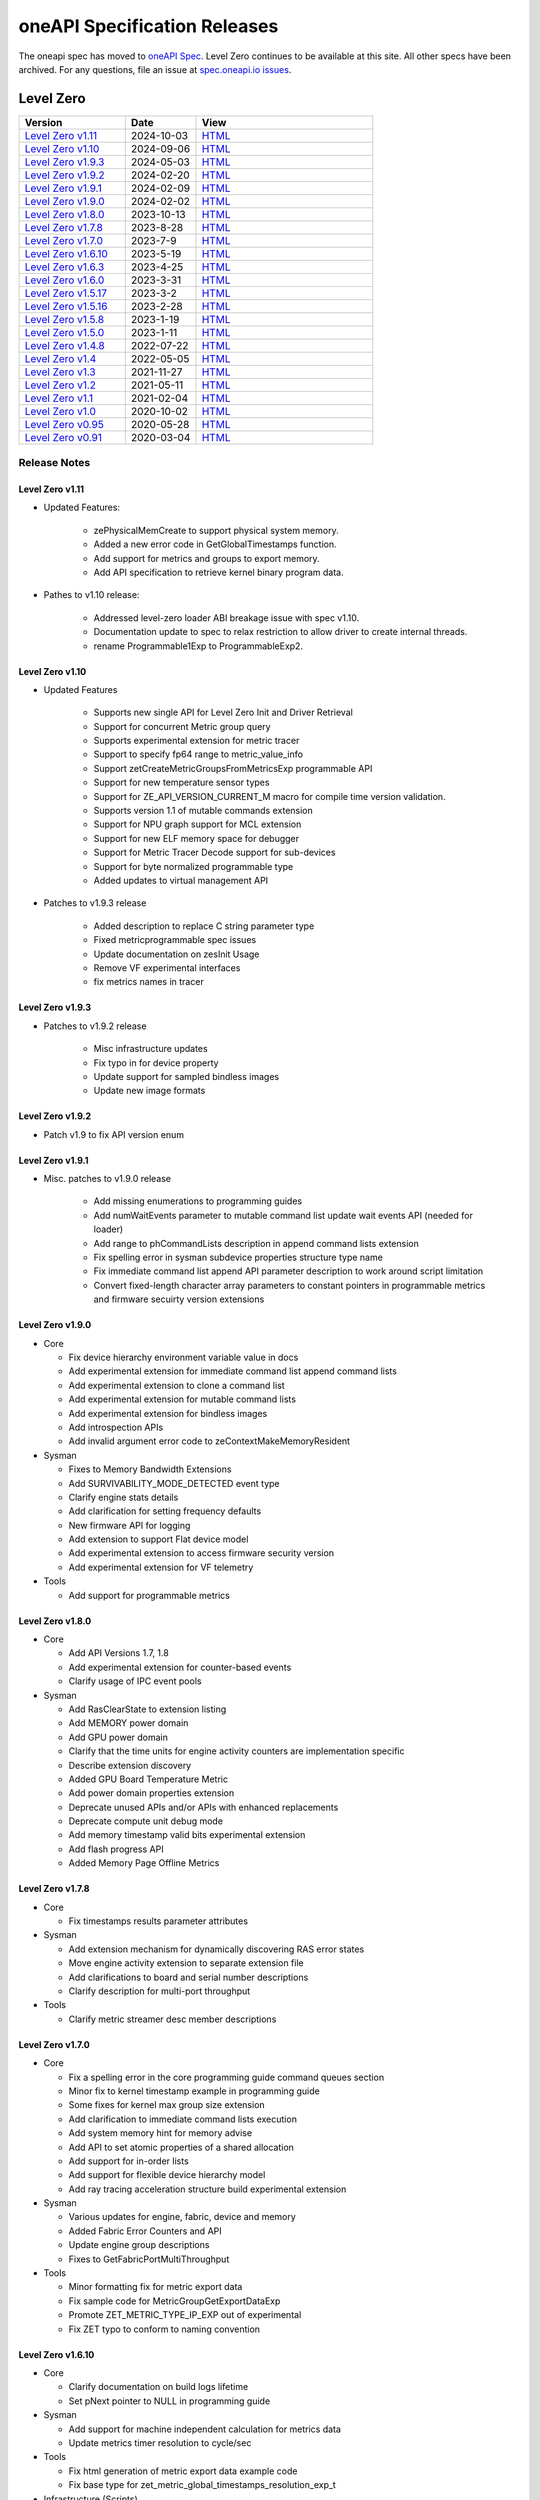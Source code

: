 .. SPDX-FileCopyrightText: 2021 Intel Corporation
..
.. SPDX-License-Identifier: CC-BY-4.0

===============================
 oneAPI Specification Releases
===============================


The oneapi spec has moved to `oneAPI Spec`_. Level Zero continues to
be available at this site. All other specs have been archived. For any
questions, file an issue at `spec.oneapi.io issues`_.

.. _`oneAPI Spec`: https://oneapi-spec.uxlfoundation.org/
.. _`spec.oneapi.io issues`: https://github.com/uxlfoundation/spec.oneapi.io



Level Zero
==========

.. list-table::
  :widths: 30 20 50
  :header-rows: 1

  * - Version
    - Date
    - View
  * - `Level Zero v1.11`_
    - 2024-10-03
    - `HTML <https://oneapi-src.github.io/level-zero-spec/level-zero/1.11/index.html>`__  	
  * - `Level Zero v1.10`_
    - 2024-09-06
    - `HTML <https://spec.oneapi.io/level-zero/1.10/index.html>`__  	
  * - `Level Zero v1.9.3`_
    - 2024-05-03
    - `HTML <https://spec.oneapi.io/level-zero/1.9.3/index.html>`__  
  * - `Level Zero v1.9.2`_
    - 2024-02-20
    - `HTML <https://spec.oneapi.io/level-zero/1.9.2/index.html>`__
  * - `Level Zero v1.9.1`_
    - 2024-02-09
    - `HTML <https://spec.oneapi.io/level-zero/1.9.1/index.html>`__
  * - `Level Zero v1.9.0`_
    - 2024-02-02
    - `HTML <https://spec.oneapi.io/level-zero/1.9.0/index.html>`__
  * - `Level Zero v1.8.0`_
    - 2023-10-13
    - `HTML <https://spec.oneapi.io/level-zero/1.8.0/index.html>`__
  * - `Level Zero v1.7.8`_
    - 2023-8-28
    - `HTML <https://spec.oneapi.io/level-zero/1.7.8/index.html>`__
  * - `Level Zero v1.7.0`_
    - 2023-7-9
    - `HTML <https://spec.oneapi.io/level-zero/1.7.0/index.html>`__
  * - `Level Zero v1.6.10`_
    - 2023-5-19
    - `HTML <https://spec.oneapi.io/level-zero/1.6.10/index.html>`__
  * - `Level Zero v1.6.3`_
    - 2023-4-25
    - `HTML <https://spec.oneapi.io/level-zero/1.6.3/index.html>`__
  * - `Level Zero v1.6.0`_
    - 2023-3-31
    - `HTML <https://spec.oneapi.io/level-zero/1.6.0/index.html>`__
  * - `Level Zero v1.5.17`_
    - 2023-3-2
    - `HTML <https://spec.oneapi.io/level-zero/1.5.17/index.html>`__
  * - `Level Zero v1.5.16`_
    - 2023-2-28
    - `HTML <https://spec.oneapi.io/level-zero/1.5.16/index.html>`__
  * - `Level Zero v1.5.8`_
    - 2023-1-19
    - `HTML <https://spec.oneapi.io/level-zero/1.5.8/index.html>`__
  * - `Level Zero v1.5.0`_
    - 2023-1-11
    - `HTML <https://spec.oneapi.io/level-zero/1.5.0/index.html>`__
  * - `Level Zero v1.4.8`_
    - 2022-07-22
    - `HTML <https://spec.oneapi.io/level-zero/1.4.8/index.html>`__
  * - `Level Zero v1.4`_
    - 2022-05-05
    - `HTML <https://spec.oneapi.io/level-zero/1.4.0/index.html>`__
  * - `Level Zero v1.3`_
    - 2021-11-27
    - `HTML <https://spec.oneapi.io/level-zero/1.3.7/index.html>`__
  * - `Level Zero v1.2`_
    - 2021-05-11
    - `HTML <https://spec.oneapi.io/level-zero/1.2.43/index.html>`__
  * - `Level Zero v1.1`_
    - 2021-02-04
    - `HTML <https://spec.oneapi.io/level-zero/1.1.2/index.html>`__
  * - `Level Zero v1.0`_
    - 2020-10-02
    - `HTML <https://spec.oneapi.io/level-zero/1.0.4/index.html>`__
  * - `Level Zero v0.95`_
    - 2020-05-28
    - `HTML <https://spec.oneapi.io/level-zero/0.95/index.html>`__
  * - `Level Zero v0.91`_
    - 2020-03-04
    - `HTML <https://spec.oneapi.io/level-zero/0.91/index.html>`__

Release Notes
-------------

Level Zero v1.11
~~~~~~~~~~~~~~~~~~

* Updated Features:

	- zePhysicalMemCreate to support physical system memory.
	- Added a new error code in GetGlobalTimestamps function.
	- Add support for metrics and groups to export memory.
	- Add API specification to retrieve kernel binary program data.

* Pathes to v1.10 release:

	- Addressed level-zero loader ABI breakage issue with spec v1.10.
	- Documentation update to spec to relax restriction to allow driver to create internal threads.
	- rename Programmable1Exp to ProgrammableExp2.
	
Level Zero v1.10
~~~~~~~~~~~~~~~~~~

* Updated Features

	- Supports new single API for Level Zero Init and Driver Retrieval
	- Support for concurrent Metric group query
	- Supports experimental extension for metric tracer
	- Support to specify fp64 range to metric_value_info
	- Support zetCreateMetricGroupsFromMetricsExp programmable API
	- Support for new temperature sensor types
	- Support for ZE_API_VERSION_CURRENT_M macro for compile time version validation.
	- Supports version 1.1 of mutable commands extension
	- Support for NPU graph support for MCL extension
	- Support for new ELF memory space for debugger
	- Support for Metric Tracer Decode support for sub-devices
	- Support for byte normalized programmable type
	- Added updates to virtual management API

* Patches to v1.9.3 release

	- Added description to replace C string parameter type
	- Fixed metricprogrammable spec issues
	- Update documentation on zesInit Usage
	- Remove VF experimental interfaces
	- fix metrics names in tracer
	

Level Zero v1.9.3
~~~~~~~~~~~~~~~~~~

* Patches to v1.9.2 release

    - Misc infrastructure updates 
    - Fix typo in for device property 
    - Update support for sampled bindless images 
    - Update new image formats

Level Zero v1.9.2
~~~~~~~~~~~~~~~~~~

* Patch v1.9 to fix API version enum

Level Zero v1.9.1
~~~~~~~~~~~~~~~~~~

* Misc. patches to v1.9.0 release

    - Add missing enumerations to programming guides
    - Add numWaitEvents parameter to mutable command list update wait events API (needed for loader)
    - Add range to phCommandLists description in append command lists extension
    - Fix spelling error in sysman subdevice properties structure type name
    - Fix immediate command list append API parameter description to work around script limitation
    - Convert fixed-length character array parameters to constant pointers in programmable metrics and firmware secuirty version extensions

Level Zero v1.9.0
~~~~~~~~~~~~~~~~~~

* Core

  - Fix device hierarchy environment variable value in docs
  - Add experimental extension for immediate command list append command lists
  - Add experimental extension to clone a command list
  - Add experimental extension for mutable command lists
  - Add experimental extension for bindless images
  - Add introspection APIs
  - Add invalid argument error code to zeContextMakeMemoryResident

* Sysman

  - Fixes to Memory Bandwidth Extensions
  - Add SURVIVABILITY_MODE_DETECTED event type
  - Clarify engine stats details
  - Add clarification for setting frequency defaults
  - New firmware API for logging
  - Add extension to support Flat device model
  - Add experimental extension to access firmware security version
  - Add experimental extension for VF telemetry

* Tools

  - Add support for programmable metrics

Level Zero v1.8.0
~~~~~~~~~~~~~~~~~~

* Core

  - Add API Versions 1.7, 1.8
  - Add experimental extension for counter-based events
  - Clarify usage of IPC event pools

* Sysman

  - Add RasClearState to extension listing
  - Add MEMORY power domain
  - Add GPU power domain
  - Clarify that the time units for engine activity counters are implementation specific
  - Describe extension discovery
  - Added GPU Board Temperature Metric
  - Add power domain properties extension
  - Deprecate unused APIs and/or APIs with enhanced replacements
  - Deprecate compute unit debug mode
  - Add memory timestamp valid bits experimental extension
  - Add flash progress API
  - Added Memory Page Offline Metrics

Level Zero v1.7.8
~~~~~~~~~~~~~~~~~~

* Core

  - Fix timestamps results parameter attributes

* Sysman

  - Add extension mechanism for dynamically discovering RAS error states
  - Move engine activity extension to separate extension file
  - Add clarifications to board and serial number descriptions
  - Clarify description for multi-port throughput

* Tools

  - Clarify metric streamer desc member descriptions

Level Zero v1.7.0
~~~~~~~~~~~~~~~~~~

* Core

  - Fix a spelling error in the core programming guide command queues section
  - Minor fix to kernel timestamp example in programming guide
  - Some fixes for kernel max group size extension
  - Add clarification to immediate command lists execution
  - Add system memory hint for memory advise
  - Add API to set atomic properties of a shared allocation
  - Add support for in-order lists
  - Add support for flexible device hierarchy model
  - Add ray tracing acceleration structure build experimental extension

* Sysman

  - Various updates for engine, fabric, device and memory
  - Added Fabric Error Counters and API
  - Update engine group descriptions
  - Fixes to GetFabricPortMultiThroughput

* Tools

  - Minor formatting fix for metric export data
  - Fix sample code for MetricGroupGetExportDataExp
  - Promote ZET_METRIC_TYPE_IP_EXP out of experimental
  - Fix ZET typo to conform to naming convention

Level Zero v1.6.10
~~~~~~~~~~~~~~~~~~

* Core

  - Clarify documentation on build logs lifetime
  - Set pNext pointer to NULL in programming guide

* Sysman

  - Add support for machine independent calculation for metrics data
  - Update metrics timer resolution to cycle/sec

* Tools

  - Fix html generation of metric export data example code
  - Fix base type for zet_metric_global_timestamps_resolution_exp_t

* Infrastructure (Scripts)

  - Misc. formatting and infrastructure fixes

Level Zero v1.6.3
~~~~~~~~~~~~~~~~~

* Core

  - Import SECURITY.md

* Sysman

  - Revert RAS Category and Fabric API changes, restoring backwards compatibility.

* Infrastructure (Scripts)

  - Update copyright year for publication.

Level Zero v1.6.0
~~~~~~~~~~~~~~~~~

* Core Changes

  - Add zeMemPutIpcHandle and zeEventPoolPutIpcHandle
  - Add helper functions for IPC handle
  - Add zeDriverGetLastResultString
  - Add zeCommandListHostSynchronize
  - Module build option clarification
  - Introduce extension to query normalized kernel event timestamps
  - Clarify image buffers format/layout restrictions

* Sysman

  - Extend the SYSMAN Frequency Domain list to include a MEDIA Domain

* Infrastructure (Scripts)

  - Fixup extension references and substitutions
  - Fixup parser versions (add newer point releases to all_versions)

Level Zero v1.5.17
~~~~~~~~~~~~~~~~~~

* Tool Changes

  - Add missing version to global metrics timestamps extension

Level Zero v1.5.16
~~~~~~~~~~~~~~~~~~

* Core Changes

  - Clarify intended interpretation of 32-bit device id
  - Clarify that zeContextMakeMemoryResident is a cross-platform API
  - Clarify language for pString parameter of zeKernelGetSourceAttributes
  - Add an extension to get the kernel max group size properties
  - Fixup typo in PCI Properties extension example

* Tool Changes

  - Add extension for global metrics timestamps

* Sysman Changes

  - Explicitly state the timestamp unit for the memory bandwidth API
  - Update value of ZES_MAX_RAS_ERROR_CATEGORY_COUNT macro

Level Zero v1.5.8
~~~~~~~~~~~~~~~~~

* Infrastructure (Scripts)

  - Remove nullptr error code from params with mbz trait
  - Fix handling of mbz attributes
  - Fix ze_device_properties_t in samples

Level Zero v1.5.0
~~~~~~~~~~~~~~~~~

* Core Changes

  - Clarify that a context can also be used by sub-devices of devices
  - Add an extension for bfloat16 conversions
  - Relax restriction and allow ipc events with timestamps
  - Add an extension to return the device IP version
  - Move image view extension to standard
  - Fix off-by-one error for maximum memory allocation size
  - Add host support for IPC allocations
  - Add sub-allocations properties extensions
  - Clarify commands in an immediate command list may execute synchronously
  - Add additional default errors
  
* Tool Changes

  - Add a deprecation message for ZET_ENABLE_API_TRACING_EXP

* Sysman Changes

  - RAS Category and Fabric API
  - Remove out-of-date Sysman object hierarchy diagram
  - Mark zesPowerGetLimits and zesPowerSetLimits as deprecated
  - Separate APIs for initializing and enumerating sysman
  - Correct documentation for zesMemoryGetBandwidth


Level Zero v1.4.8
~~~~~~~~~~~~~~~~~

* Core Changes

  - Fix naming for some fabric extension function args.

* Sysman Changes

  - Remove const for _zes_power_limit_ext_desc_t ouput params.
  - Modify zes_power_level_t desc entry.
  - Add missing structure type enums.

Level Zero v1.4
~~~~~~~~~~~~~~~

* Core Changes

  - Fabric Topology Discovery API extension added.
  - Add detail to allocation access capabilities
  - Add an extension to the Core API for obtaining memory BW
  - Add clarifications for printf
  - Add extension for querying device locally unique identifier
  - Fix reordering of stypes
  - Standardize use of desc in SetEccState

Level Zero v1.3
~~~~~~~~~~~~~~~

* Core Changes

  - Add EU count extension.
  - Add clarification that link log may contain unresolved symbols
    after dynamic linking.
  - Add documentation for dynamic linking.
  - Add extension for linkage inspection.
  - Add extension for obtaining PCI BDF address.
  - Clarify programming guide section on command queues & command lists.
  - Correct documentation regarding maxMemoryFillPatternSize.
  - Clarify that pNext should be nullptr as default.
  - Clarify that unsupported structure types in pNext are ignored.
  - Add extension for image copy to/from memory that permits pitch
    within the memory buffer.
  - Add support for sRGB.
  - Clarify that zeInit needs to be called after forking processes.
  - Clarify barrier execution semantics for zeCommandListAppendBarrier.
  - Add an extension for querying image allocation properties.
  - Add an experimental extension to supply compression hints.

* Tools Changes

  - Add experimental extension for calculating multiple metrics.

Level Zero v1.2
~~~~~~~~~~~~~~~

* Core Changes

  - Added alloc flags for device and host initial placement.
  - Fix spec references.
  - Add clarification that SPIR-V import and export linkage types are
    used.
  - Add VPU to ze_device_type_t and ze_init_flags_t.
  - Add -ze-opt-level build option.
  - Add kernel scheduling hints experimental extension.
  - Add extended subgroups extension.
  - Add image view planar extension.
  - Add image view extension.
  - Add additional kernel preferred group size properties.
  - Add SPIR-V extension for linkonce-odr.
  - Add cache biasing flags for IPC handles.
  - Add documentation pages for extensions.
  - Add kernel scheduling hints for thread arbitration policy.
  - Add image memory properties experimental extension.
  - Add Event Query Timestamps experimental extension.
  - Fix compatibility issue device time resolution.
  - Add RGBP and BRGP image formats.

* Sysman

  - New return codes for low power state.

Level Zero v1.1
~~~~~~~~~~~~~~~

* Core Changes

  - Add code example for interop sharing, importing Linux dma_buf as
    an external memory handle for device allocation.
  - Clarify zeInit behavior regarding multiple calls with different
    flags or environment variables.
  - Add experimental extension for global work offset property to be
    set on kernel.
  - Update timeResolution units to double in device properties.
  - Added zeDeviceGetGlobalTimestamps to return synchronized host and
    device global timestamps.
  - Clarification on non-standard extensions via
    zeDriverGetExtensionFunctionAddress.
  - Clarifications for execution behavior for submitting multiple
    command lists
  - Add zeContextCreateEx to support context visibility for one or
    more device objects.
  - Specify that kernel state is not stored in thread-local storage by
    implementation.
  - Add float atomics extension to support additional floating point
    atomics capabilities.
  - Add extension to relax allocation limits and allow for allocations
    > 4GB.

* Sysman

  - Fix bug in fan spec. The fan configuration zes_fan_config_t should
    point to the table structure zes_fan_table_t instead of one
    temp/speed pair.

* Tools

  - Add page fault debug event ZE_DEBUG_EVENT_TYPE_PAGE_FAULT.
  - Clarification for metric group properties.
  - Remove phWaitEvents parameters from zetCommandListAppendMetricQueryEnd.
  
Level Zero v1.0
~~~~~~~~~~~~~~~

* Core Changes

  - Update command queue group properties to indicate numQueues is
    number of physical engines.
  - Clarify 'Get' parameters such that the pCount description is more
    clear to what is return in array.
  - Clarify metrics flag in ze_command_queue_group_property_flags_t.
  - Fix API documentation to indicate that pIpcProperties argument is
    [in,out] for GetIpcProperties.
  - Add experimental extension "ze_experimental_module_program" to
    support compiling and linking multiple SPIR-V modules together.
  - Updates to Raytracing extension.
  - Clean up Introduction documentation to remove reference to CSA and
    update ABI compatibility.
  - Fix PG documentation error for -g build flag in Module Build
    Options section.
  - Clarify in PG the default signal / wait event behavior.
  - Add cooperative kernel launch code snippet in PG.
  - Clarify that app must ensure the location in the pool is not being
    used by another event in zeEventCreate.

* Sysman

  - Update PG to describe that both min and max temperatures across
    sensors will be included in temp components.
  - Clarify fan configuration comment to indicate that fan temp/speeds
    are passed back as table.
  - Fixed comment showing how to calculate %allocated and %free memory
    in memory state structure.
  - Clean up ambiguous comments in the function and structures for
    scheduler and memory components.

* Tools

  - Fix wrong type in pseudo-code for API Tracing documentation.

Level Zero v0.95
~~~~~~~~~~~~~~~~

* Updates from implementation team.

Level Zero v0.91
~~~~~~~~~~~~~~~~

* Initial release
